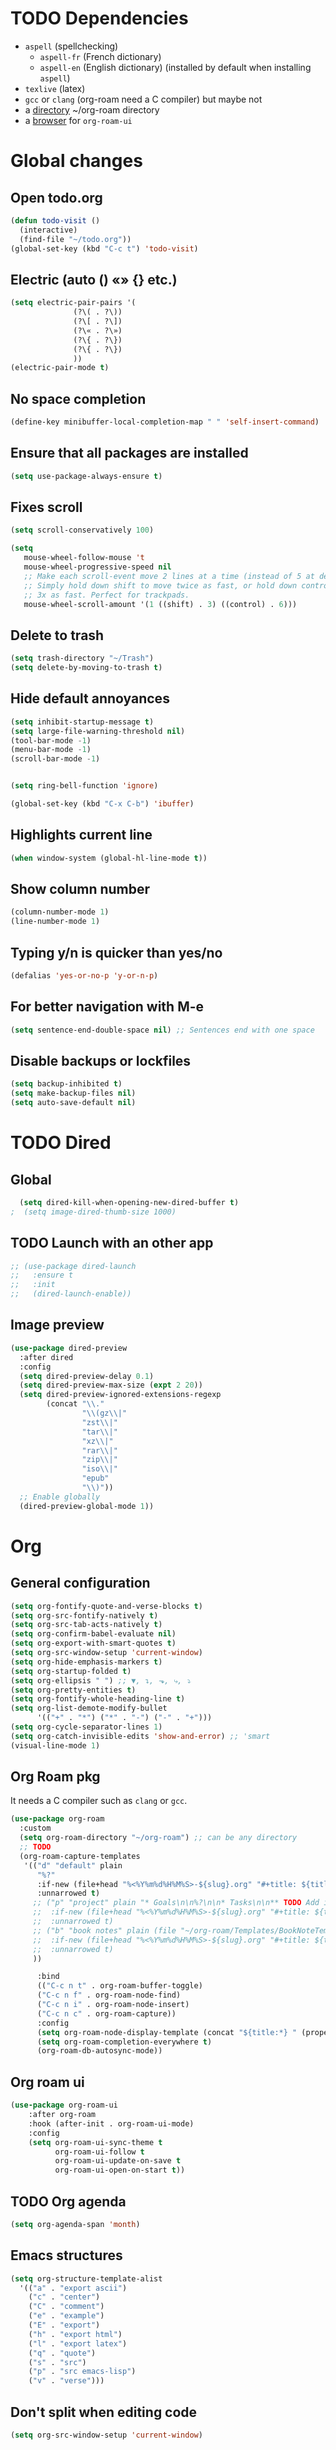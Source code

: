 
* TODO Dependencies
+ =aspell= (spellchecking)
  * =aspell-fr= (French dictionary)
  * =aspell-en= (English dictionary) (installed by default when installing ~aspell~)
+ =texlive= (latex)
+ =gcc= or =clang= (org-roam need a C compiler) but maybe not
+ a _directory_ ~/org-roam directory
+ a _browser_ for ~org-roam-ui~

* Global changes
** Open todo.org
#+begin_src emacs-lisp
    (defun todo-visit ()
      (interactive)
      (find-file "~/todo.org"))
    (global-set-key (kbd "C-c t") 'todo-visit)
#+end_src
** Electric (auto () «» {} etc.)
#+begin_src emacs-lisp
  (setq electric-pair-pairs '(
  			    (?\( . ?\))
  			    (?\[ . ?\])
  			    (?\« . ?\»)
  			    (?\{ . ?\})
  			    (?\{ . ?\})
  			    ))
  (electric-pair-mode t)
#+end_src
** No space completion
#+begin_src emacs-lisp
  (define-key minibuffer-local-completion-map " " 'self-insert-command)
#+end_src
** Ensure that all packages are installed
#+begin_src emacs-lisp
  (setq use-package-always-ensure t)
#+end_src
** Fixes scroll
#+begin_src emacs-lisp
     (setq scroll-conservatively 100)

     (setq
        mouse-wheel-follow-mouse 't
        mouse-wheel-progressive-speed nil
        ;; Make each scroll-event move 2 lines at a time (instead of 5 at default).
        ;; Simply hold down shift to move twice as fast, or hold down control to move
        ;; 3x as fast. Perfect for trackpads.
        mouse-wheel-scroll-amount '(1 ((shift) . 3) ((control) . 6)))
#+end_src
** Delete to trash
#+begin_src emacs-lisp
  (setq trash-directory "~/Trash")
  (setq delete-by-moving-to-trash t)
#+end_src
** Hide default annoyances
#+begin_src emacs-lisp
  (setq inhibit-startup-message t)
  (setq large-file-warning-threshold nil)
  (tool-bar-mode -1)
  (menu-bar-mode -1)
  (scroll-bar-mode -1)


  (setq ring-bell-function 'ignore)

  (global-set-key (kbd "C-x C-b") 'ibuffer)
#+end_src
** Highlights current line
#+begin_src emacs-lisp
  (when window-system (global-hl-line-mode t))
#+end_src
** Show column number
#+begin_src emacs-lisp
  (column-number-mode 1)
  (line-number-mode 1)
#+end_src
** Typing y/n is quicker than yes/no
#+begin_src emacs-lisp
  (defalias 'yes-or-no-p 'y-or-n-p)
#+end_src
** For better navigation with M-e
#+begin_src emacs-lisp
  (setq sentence-end-double-space nil) ;; Sentences end with one space
#+end_src
** Disable backups or lockfiles
#+begin_src emacs-lisp
  (setq backup-inhibited t)
  (setq make-backup-files nil)
  (setq auto-save-default nil)
#+end_src



* TODO Dired
** Global
#+begin_src emacs-lisp
  (setq dired-kill-when-opening-new-dired-buffer t)
;  (setq image-dired-thumb-size 1000)
#+end_src
** TODO Launch with an other app
#+begin_src emacs-lisp
  ;; (use-package dired-launch
  ;;   :ensure t
  ;;   :init
  ;;   (dired-launch-enable))
#+end_src
** Image preview
#+begin_src emacs-lisp
(use-package dired-preview
  :after dired
  :config
  (setq dired-preview-delay 0.1)
  (setq dired-preview-max-size (expt 2 20))
  (setq dired-preview-ignored-extensions-regexp
        (concat "\\."
                "\\(gz\\|"
                "zst\\|"
                "tar\\|"
                "xz\\|"
                "rar\\|"
                "zip\\|"
                "iso\\|"
                "epub"
                "\\)"))
  ;; Enable globally
  (dired-preview-global-mode 1))
#+end_src

* Org
** General configuration
#+begin_src emacs-lisp
  (setq org-fontify-quote-and-verse-blocks t)
  (setq org-src-fontify-natively t)
  (setq org-src-tab-acts-natively t)
  (setq org-confirm-babel-evaluate nil)
  (setq org-export-with-smart-quotes t)
  (setq org-src-window-setup 'current-window)
  (setq org-hide-emphasis-markers t)
  (setq org-startup-folded t)
  (setq org-ellipsis " ") ;; ▼, ↴, ⬎, ⤷, ⤵
  (setq org-pretty-entities t)
  (setq org-fontify-whole-heading-line t)
  (setq org-list-demote-modify-bullet
        '(("+" . "*") ("*" . "-") ("-" . "+")))
  (setq org-cycle-separator-lines 1)
  (setq org-catch-invisible-edits 'show-and-error) ;; 'smart
  (visual-line-mode 1)
#+end_src
** Org Roam pkg
It needs a C compiler such as =clang= or =gcc=.
#+begin_src emacs-lisp
  (use-package org-roam
    :custom
    (setq org-roam-directory "~/org-roam") ;; can be any directory
    ;; TODO
    (org-roam-capture-templates
     '(("d" "default" plain
        "%?"
        :if-new (file+head "%<%Y%m%d%H%M%S>-${slug}.org" "#+title: ${title}\n")
        :unnarrowed t)
       ;; ("p" "project" plain "* Goals\n\n%?\n\n* Tasks\n\n** TODO Add initial tasks\n\n* Dates\n\n"
       ;;  :if-new (file+head "%<%Y%m%d%H%M%S>-${slug}.org" "#+title: ${title}\n#+filetags: Project")
       ;;  :unnarrowed t)
       ;; ("b" "book notes" plain (file "~/org-roam/Templates/BookNoteTemplate.org")
       ;;  :if-new (file+head "%<%Y%m%d%H%M%S>-${slug}.org" "#+title: ${title}\n")
       ;;  :unnarrowed t)
       ))

        :bind
        (("C-c n t" . org-roam-buffer-toggle)
        ("C-c n f" . org-roam-node-find)
        ("C-c n i" . org-roam-node-insert)
        ("C-c n c" . org-roam-capture))
        :config
        (setq org-roam-node-display-template (concat "${title:*} " (propertize "${tags:10}" 'face 'org-tag)))
        (setq org-roam-completion-everywhere t)
        (org-roam-db-autosync-mode))
#+end_src
** Org roam ui
#+begin_src emacs-lisp
    (use-package org-roam-ui
        :after org-roam
        :hook (after-init . org-roam-ui-mode)
        :config
        (setq org-roam-ui-sync-theme t
              org-roam-ui-follow t
              org-roam-ui-update-on-save t
              org-roam-ui-open-on-start t))
#+end_src
** TODO Org agenda
#+begin_src emacs-lisp
  (setq org-agenda-span 'month)
#+end_src
** Emacs structures
#+begin_src emacs-lisp
  (setq org-structure-template-alist
    '(("a" . "export ascii")
      ("c" . "center")
      ("C" . "comment")
      ("e" . "example")
      ("E" . "export")
      ("h" . "export html")
      ("l" . "export latex")
      ("q" . "quote")
      ("s" . "src")
      ("p" . "src emacs-lisp")
      ("v" . "verse")))
#+end_src
** Don't split when editing code
#+begin_src emacs-lisp
  (setq org-src-window-setup 'current-window)
#+end_src
** Org modern
#+begin_src emacs-lisp
  (use-package org-modern)
  (global-org-modern-mode)
#+end_src
** Images display
#+begin_src emacs-lisp
  (setq org-image-actual-width 1000)
  (setq org-startup-with-inline-images t)
  #+end_src
** Better reading
#+begin_src emacs-lisp
  (add-hook 'org-mode-hook #'org-indent-mode)
#+end_src
** TODO Org presentation
#+begin_src emacs-lisp
  (use-package org-present)
#+end_src 
** TODO Org contact
#+begin_src emacs-lisp
;;  (use-package org-contacts)
#+end_src

* Convenient functions
** Kill world
#+begin_src emacs-lisp
  (defun kill-whole-world ()
    (interactive)
    (backward-word)
    (kill-word 1))
  (global-set-key (kbd "C-c w") 'kill-whole-world)
#+end_src
** Copy line (with avy would be better?)
#+begin_src emacs-lisp
  (defun copy-whole-line ()
    (interactive)
    (save-excursion
      (kill-new
       (buffer-substring
	(point-at-bol)
	(point-at-eol)))))
  (global-set-key (kbd "C-c l") 'copy-whole-line)

#+end_src
** Emacs Config edit/reload
*** Edit
#+begin_src emacs-lisp
  (defun emacs-config-visit ()
    (interactive)
    (find-file "~/.emacs.d/config.org"))
  (global-set-key (kbd "C-c e") 'emacs-config-visit)
#+end_src
*** Reload
#+begin_src emacs-lisp
  (defun emacs-config-reload ()
    (interactive)
    (org-babel-load-file (expand-file-name "~/.emacs.d/config.org")))
  (global-set-key (kbd "C-c r") 'emacs-config-reload)
#+end_src
** Window splitting function
*** Choose windows fast
#+begin_src emacs-lisp
  (defun split-and-follow-horinzontally ()
    (interactive)
    (split-window-below)
    (balance-windows)
    (other-window 1))
  (global-set-key (kbd "C-x 2") 'split-and-follow-horinzontally)

  (defun split-and-follow-vertically ()
    (interactive)
    (split-window-right)
    (balance-windows)
    (other-window 1))
  (global-set-key (kbd "C-x 3") 'split-and-follow-vertically)
#+end_src
** Buffers
*** TODO Maximize buffer
#+begin_src emacs-lisp

#+end_src
*** Kill 
*** the current buffer
#+begin_src emacs-lisp
  (defun kill-current-buffer ()
    (interactive)
    (kill-buffer (current-buffer)))
  (global-set-key (kbd "C-x k") 'kill-current-buffer)
#+end_src
*** Kill all buffers
#+begin_src emacs-lisp
  (defun kill-all-buffers ()
    (interactive)
    (mapc 'kill-buffer (buffer-list)))
  (global-set-key (kbd "C-M-k") 'kill-all-buffers)
#+end_src
** Remap
#+begin_src emacs-lisp
  (global-set-key (kbd "C-c c") 'comment-line)     
#+end_src

* Nixos
** Hilighting in nix
#+begin_src emacs-lisp
  (use-package nix-mode
    :mode "\\.nix\\'")
#+end_src
** Edit configuration.nix
#+begin_src emacs-lisp
  (defun nixos-config-visit ()
    (interactive)
    (find-file "~/.nixos/hosts/default/configuration.nix"))
  (global-set-key (kbd "C-c x") 'nixos-config-visit)
#+end_src

* Other packages
** TODO empv
#+begin_src emacs-lisp
;;  (use-package empv)

#+end_src
** Darkroom
#+begin_src emacs-lisp
      (use-package darkroom)
#+end_src
** Tree-sitter
#+begin_src emacs-lisp
  (use-package tree-sitter
    :config
    (tree-sitter-require 'typescript))
  (use-package tree-sitter-langs
    :after tree-sitter)
  (global-tree-sitter-mode)
  (add-hook 'tree-sitter-after-on-hook #'tree-sitter-hl-mode)
  (setq treesit-language-source-alist
        '((bash "https://github.com/tree-sitter/tree-sitter-bash")
  	(cmake "https://github.com/uyha/tree-sitter-cmake")
  	(css "https://github.com/tree-sitter/tree-sitter-css")
  	(elisp "https://github.com/Wilfred/tree-sitter-elisp")
  	(go "https://github.com/tree-sitter/tree-sitter-go")
  	(html "https://github.com/tree-sitter/tree-sitter-html")
  	(javascript "https://github.com/tree-sitter/tree-sitter-javascript" "master" "src")
  	(json "https://github.com/tree-sitter/tree-sitter-json")
  	(make "https://github.com/alemuller/tree-sitter-make")
  	(markdown "https://github.com/ikatyang/tree-sitter-markdown")
  	(python "https://github.com/tree-sitter/tree-sitter-python")
  	(toml "https://github.com/tree-sitter/tree-sitter-toml")
  	(tsx "https://github.com/tree-sitter/tree-sitter-typescript" "master" "tsx/src")
  	(typescript "https://github.com/tree-sitter/tree-sitter-typescript" "master" "typescript/src")
  	(yaml "https://github.com/ikatyang/tree-sitter-yaml")))

  (setq major-mode-remap-alist
        '((yaml-mode . yaml-ts-mode)
  	(bash-mode . bash-ts-mode)
  	(js2-mode . js-ts-mode)
  	(typescript-mode . typescript-ts-mode)
  	(json-mode . json-ts-mode)
  	(css-mode . css-ts-mode)
  	(python-mode . python-ts-mode)))
#+end_src
** TODO Elfeed
#+begin_src emacs-lisp
  (use-package elfeed)

  ;; (setq elfeed-feeds										 
  ;;       '(("https://www.youtube.com/feeds/videos.xml?channel_id=UChV2oq_a-UZfJF-UiW0u-DQ" ytb)) 
#+end_src

#+RESULTS:
** Async
#+begin_src emacs-lisp
  (use-package async
  :ensure t
  :init (dired-async-mode 1))
#+end_src
** Elcord (for discord)
#+begin_src emacs-lisp
  (use-package elcord)
  (setq elcord-display-buffer-details nil)
;;  (elcord-mode)
#+end_src
** TODO Treemacs
#+begin_src emacs-lisp
  ;; (use-package treemacs
  ;;   :ensure t
  ;;   :defer t
  ;;   :config
  ;;   (progn
  ;;     (setq
  ;;      treemacs-width               25))
  ;;   :bind
  ;;   (:map global-map
  ;;         ("C-x t t"   . treemacs)
  ;; 	))
  ;; (use-package treemacs-icons-dired
  ;; :hook (dired-mode . treemacs-icons-dired-enable-once))
  ;; (treemacs-start-on-boot)
#+end_src
** Spell check
Enable Flyspell (spellchecking) in these modes. Requires ~aspell~ to be installed with =aspell-en= and =aspell-fr= dictionaries
#+BEGIN_SRC emacs-lisp 
  (use-package flyspell
   :defer t
   :config
;   (setq ispell-program-name "aspell")
   (add-to-list 'ispell-skip-region-alist '("~" "~"))
   (add-to-list 'ispell-skip-region-alist '("=" "="))
   (add-to-list 'ispell-skip-region-alist '("^#\\+BEGIN_SRC" . "^#\\+END_SRC"))
   (add-to-list 'ispell-skip-region-alist '("^#\\+BEGIN_EXPORT" . "^#\\+END_EXPORT"))
   (add-to-list 'ispell-skip-region-alist '("^#\\+BEGIN_EXPORT" . "^#\\+END_EXPORT"))
   (add-to-list 'ispell-skip-region-alist '(":\\(PROPERTIES\\|LOGBOOK\\):" . ":END:"))

   (dolist (mode '(
                   org-mode-hook
                   mu4e-compose-mode-hook))
     (add-hook mode (lambda () (flyspell-mode 1))))

   (setq flyspell-issue-welcome-flag nil
         flyspell-issue-message-flag nil)

   (global-set-key
    [f5]
    (lambda ()
      (interactive)
      (ispell-change-dictionary "francais"))) 
   (global-set-key
    [f6]
    (lambda ()
      (interactive)
      (ispell-change-dictionary "english")))

   :custom ;; Switches correct word from middle click to right click
   (general-define-key :keymaps 'flyspell-mouse-map
                       "<mouse-3>" #'ispell-word
                       "<mouse-2>" nil))
      #+END_SRC
** Auto completion
#+begin_src emacs-lisp
  (use-package company
    :init
    (add-hook 'after-init-hook 'global-company-mode))
#+end_src
** Avy
*** To navigate fast
#+begin_src emacs-lisp
  (use-package avy
    :bind
    ("M-s" . avy-goto-char))
  (setq avy-keys '(?a ?u ?i ?e ?t ?s ?r ?n ?v ?o ?p ?d))
#+end_src
** TODO Multiples cursors
https://github.com/magnars/multiple-cursors.el
#+begin_src emacs-lisp
    (use-package multiple-cursors
      :bind
  ;   (global-set-key (kbd "C-S-c C-S-c") 'mc/edit-lines)
      )
  
#+end_src
** Dashboard

#+begin_src emacs-lisp
  (use-package dashboard
    :config
    (dashboard-setup-startup-hook)
    :custom
    (dashboard-startup-banner )
    (dashboard-banner-logo-title nil)
    (dashboard-startup-banner "~/.emacs.d/eva.gif")
    ;;(dashboard-startup-banner "~/.config/fastfetch/alolo.png")
    (dashboard-icon-type 'nerd-icons)
    (dashboard-set-heading-icons t)
    (dashboard-center-content t)
    (dashboard-set-file-icons t)
    (dashboard-display-icons-p t)
    (dashboard-items '(
                       (recents . 10)))
    ;; (setq initial-buffer-choice (lambda () (get-buffer-create dashboard-buffer-name))) ; if running emacsclient -c (as a deamon)

    )
    #+end_src
** Dmenu
*** launch app in emacs
#+begin_src emacs-lisp
  (use-package dmenu
    :bind
    ("s-l" . 'dmenu))
#+end_src
** Hungry delete | disabled
*** Delete a big white space region 
#+begin_src emacs-lisp
;  (use-package hungry-delete
;    :config (global-hungry-delete-mode))
    #+end_src
** Ivy
#+begin_src emacs-lisp
	(use-package ivy
	  :config
	(ivy-mode 1))

	(use-package ivy-rich
	    :after ivy
	    :config
	    (ivy-rich-mode 1))

	(use-package counsel
	:after ivy
	:config (counsel-mode))

      (use-package swiper
	:bind
	("C-s". 'swiper))

	(use-package all-the-icons-ivy-rich
	  :config
	  (setcdr (assq t ivy-format-functions-alist) #'ivy-format-function-line)
	  (all-the-icons-ivy-rich-mode))
#+end_src
** Pretty symbols 
*** Replace text with symbols
#+begin_src emacs-lisp
  (add-hook 'prog-mode-hook
  	  (lambda ()
  	    (setq prettify-symbols-alist
  		  '(("lambda" . ?λ)
  		    ("->"     . ?→)
  		    ("map"    . ?↦)
  		    ("sqrt"   . ?√) 
  		    ("..."    . ?…)))))
  	  (prettify-symbols-mode 1)
#+end_src
** Modeline
*** General
#+begin_src emacs-lisp
  (size-indication-mode 0)
  (setq display-time-default-load-average nil)
#+end_src
*** Doomline
#+begin_src emacs-lisp
      (use-package doom-modeline
      :init (doom-modeline-mode 1)
      :config
      (setq doom-modeline-enable-word-count t)
      (setq doom-modeline-buffer-encoding nil)
      )
#+end_src
*** Nyan Mode
#+begin_src emacs-lisp
      (use-package nyan-mode
	:config
	(nyan-start-animation)
	(nyan-mode))
#+end_src
*** Clock
#+begin_src emacs-lisp
  (setq display-time-24hr-format t)
  (display-time-mode 1)
#+end_src
*** Battery
#+begin_src emacs-lisp
  (display-battery-mode t)
#+end_src
** TODO kill ring
#+begin_src emacs-lisp
(setq kill-ring-max 100)
(use-package popup-kill-ring
:ensure t
:bind ("M-y" . popup-kill-ring))
#+end_src
** Saveplace
#+begin_src emacs-lisp
    (use-package saveplace
      :init (setq save-place-limit 100)
      :config (save-place-mode))
#+end_src
** Rainbow
*** Background hex color
#+begin_src emacs-lisp 
  (use-package rainbow-mode)
  (rainbow-mode 1)
#+end_src
*** Nice delimiter for ((()))
#+begin_src emacs-lisp
  (use-package rainbow-delimiters)
  (rainbow-delimiters-mode 1)
#+end_src
** Sudoedit
#+begin_src emacs-lisp
  (use-package sudo-edit
    :bind ("C-c s" . sudo-edit))
#+end_src
** Switch window
#+begin_src emacs-lisp
  (use-package switch-window
    :config
    (setq switch-window-input-style 'minibuffer)
    (setq switch-window-increase 4)
    (setq switch-window-threshold 2)
    (setq switch-window-shortcut-style 'qwerty)
    (setq switch-window-qwerty-shortcuts
	  '("u" "i" "e" "t" "s" "r" "n"))
    :bind
    ([remap other-window] . switch-window))

  (setq switch-window-shortcut-style 'qwerty)
#+end_src
** Which-key
*** Reminder of commands while pressing them
#+begin_src emacs-lisp
  (use-package which-key
    :init
    (which-key-mode))
#+end_src


* Theming
** Main theme
#+begin_src emacs-lisp
  (load-theme 'catppuccin :no-confirm)
  (set-face-attribute 'default nil :font "CozetteVector-13")
  (set-frame-parameter nil 'alpha-background 92)
  (blink-cursor-mode -1)
  (setq cursor-type 'hollow)
#+end_src
** TODO pywal

#+begin_src emacs-lisp
  ;; (use-package selected-window-accent-mode
  ;;   :config (selected-window-accent-mode 1)
  ;;   :custom
  ;;   (selected-window-accent-fringe-thickness 10)
  ;;   (selected-window-accent-custom-color nil)
  ;;   (selected-window-accent-mode-style 'subtle))
#+end_src

* TODO Latex
#+begin_src emacs-lisp

#+end_src
